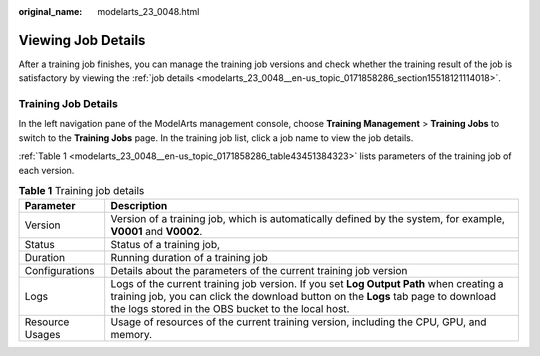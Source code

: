 :original_name: modelarts_23_0048.html

.. _modelarts_23_0048:

Viewing Job Details
===================

After a training job finishes, you can manage the training job versions and check whether the training result of the job is satisfactory by viewing the :ref:`job details <modelarts_23_0048__en-us_topic_0171858286_section15518121114018>`.

.. _modelarts_23_0048__en-us_topic_0171858286_section15518121114018:

Training Job Details
--------------------

In the left navigation pane of the ModelArts management console, choose **Training Management** > **Training Jobs** to switch to the **Training Jobs** page. In the training job list, click a job name to view the job details.

:ref:`Table 1 <modelarts_23_0048__en-us_topic_0171858286_table43451384323>` lists parameters of the training job of each version.

.. _modelarts_23_0048__en-us_topic_0171858286_table43451384323:

.. table:: **Table 1** Training job details

   +-----------------+------------------------------------------------------------------------------------------------------------------------------------------------------------------------------------------------------------------------------------+
   | Parameter       | Description                                                                                                                                                                                                                        |
   +=================+====================================================================================================================================================================================================================================+
   | Version         | Version of a training job, which is automatically defined by the system, for example, **V0001** and **V0002**.                                                                                                                     |
   +-----------------+------------------------------------------------------------------------------------------------------------------------------------------------------------------------------------------------------------------------------------+
   | Status          | Status of a training job,                                                                                                                                                                                                          |
   +-----------------+------------------------------------------------------------------------------------------------------------------------------------------------------------------------------------------------------------------------------------+
   | Duration        | Running duration of a training job                                                                                                                                                                                                 |
   +-----------------+------------------------------------------------------------------------------------------------------------------------------------------------------------------------------------------------------------------------------------+
   | Configurations  | Details about the parameters of the current training job version                                                                                                                                                                   |
   +-----------------+------------------------------------------------------------------------------------------------------------------------------------------------------------------------------------------------------------------------------------+
   | Logs            | Logs of the current training job version. If you set **Log Output Path** when creating a training job, you can click the download button on the **Logs** tab page to download the logs stored in the OBS bucket to the local host. |
   +-----------------+------------------------------------------------------------------------------------------------------------------------------------------------------------------------------------------------------------------------------------+
   | Resource Usages | Usage of resources of the current training version, including the CPU, GPU, and memory.                                                                                                                                            |
   +-----------------+------------------------------------------------------------------------------------------------------------------------------------------------------------------------------------------------------------------------------------+

